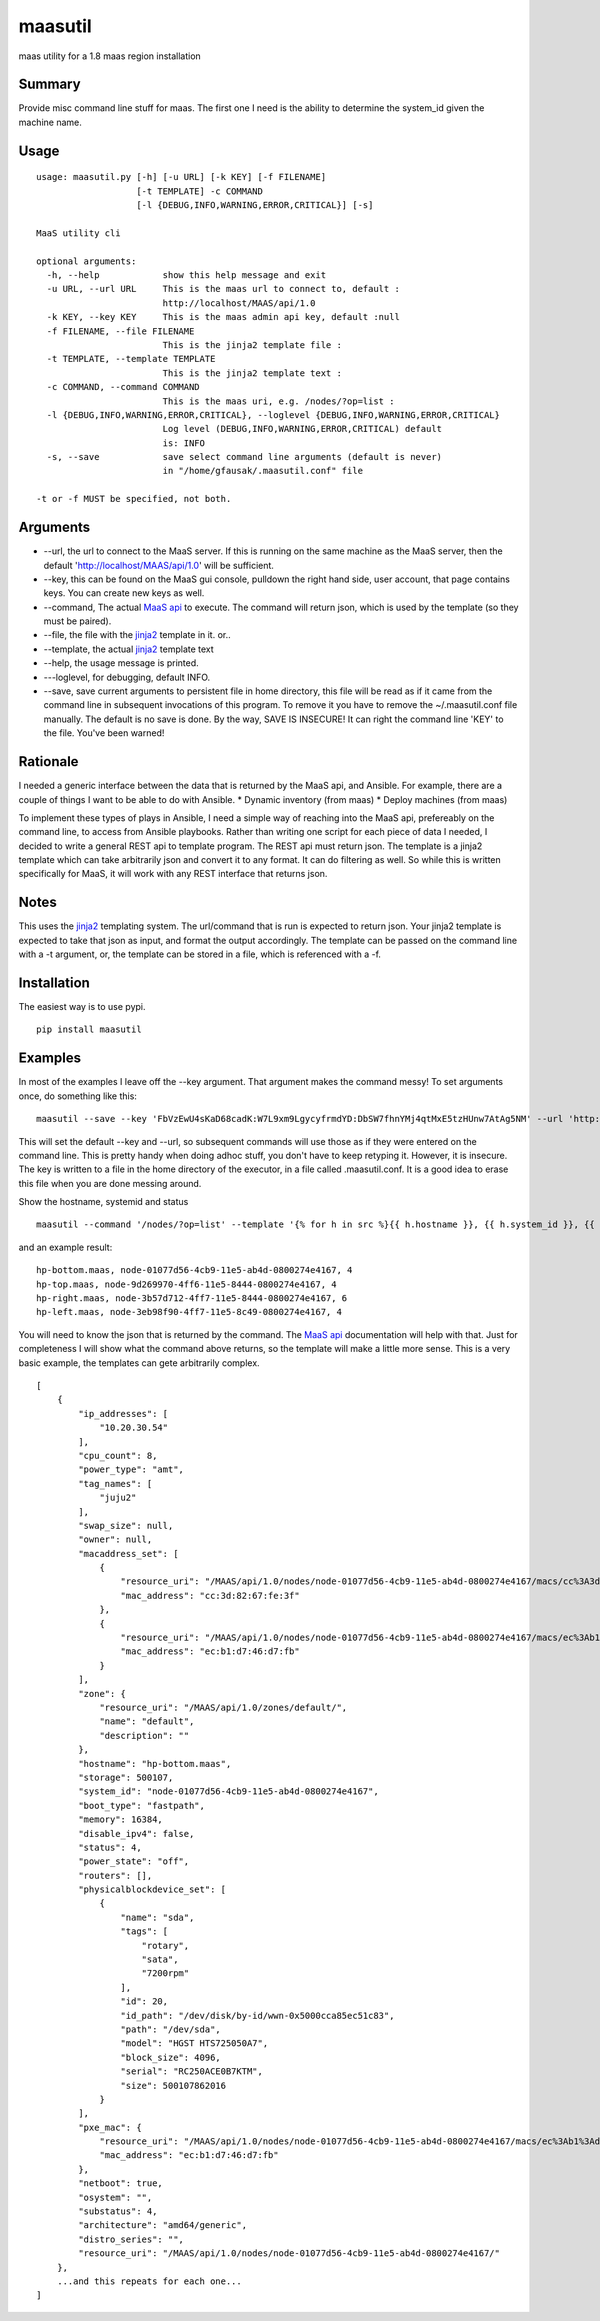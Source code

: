 maasutil
========

|Package| |Build Status| |Coverage Status|

maas utility for a 1.8 maas region installation

Summary
-------

Provide misc command line stuff for maas. The first one I need is the
ability to determine the system\_id given the machine name.

Usage
-----

::

    usage: maasutil.py [-h] [-u URL] [-k KEY] [-f FILENAME]
                       [-t TEMPLATE] -c COMMAND
                       [-l {DEBUG,INFO,WARNING,ERROR,CRITICAL}] [-s]

    MaaS utility cli

    optional arguments:
      -h, --help            show this help message and exit
      -u URL, --url URL     This is the maas url to connect to, default :
                            http://localhost/MAAS/api/1.0
      -k KEY, --key KEY     This is the maas admin api key, default :null
      -f FILENAME, --file FILENAME
                            This is the jinja2 template file :
      -t TEMPLATE, --template TEMPLATE
                            This is the jinja2 template text :
      -c COMMAND, --command COMMAND
                            This is the maas uri, e.g. /nodes/?op=list :
      -l {DEBUG,INFO,WARNING,ERROR,CRITICAL}, --loglevel {DEBUG,INFO,WARNING,ERROR,CRITICAL}
                            Log level (DEBUG,INFO,WARNING,ERROR,CRITICAL) default
                            is: INFO
      -s, --save            save select command line arguments (default is never)
                            in "/home/gfausak/.maasutil.conf" file

    -t or -f MUST be specified, not both.

Arguments
---------

-  --url, the url to connect to the MaaS server. If this is running on
   the same machine as the MaaS server, then the default
   'http://localhost/MAAS/api/1.0' will be sufficient.
-  --key, this can be found on the MaaS gui console, pulldown the right
   hand side, user account, that page contains keys. You can create new
   keys as well.
-  --command, The actual `MaaS
   api <https://maas.ubuntu.com/docs/api.html>`__ to execute. The
   command will return json, which is used by the template (so they must
   be paired).
-  --file, the file with the
   `jinja2 <http://jinja.pocoo.org/docs/dev/>`__ template in it. or..
-  --template, the actual `jinja2 <http://jinja.pocoo.org/docs/dev/>`__
   template text
-  --help, the usage message is printed.
-  ---loglevel, for debugging, default INFO.
-  --save, save current arguments to persistent file in home directory,
   this file will be read as if it came from the command line in
   subsequent invocations of this program. To remove it you have to
   remove the ~/.maasutil.conf file manually. The default is no save is
   done. By the way, SAVE IS INSECURE! It can right the command line
   'KEY' to the file. You've been warned!

Rationale
---------

I needed a generic interface between the data that is returned by the
MaaS api, and Ansible. For example, there are a couple of things I want
to be able to do with Ansible. \* Dynamic inventory (from maas) \*
Deploy machines (from maas)

To implement these types of plays in Ansible, I need a simple way of
reaching into the MaaS api, prefereably on the command line, to access
from Ansible playbooks. Rather than writing one script for each piece of
data I needed, I decided to write a general REST api to template
program. The REST api must return json. The template is a jinja2
template which can take arbitrarily json and convert it to any format.
It can do filtering as well. So while this is written specifically for
MaaS, it will work with any REST interface that returns json.

Notes
-----

This uses the `jinja2 <http://jinja.pocoo.org/docs/dev/>`__ templating
system. The url/command that is run is expected to return json. Your
jinja2 template is expected to take that json as input, and format the
output accordingly. The template can be passed on the command line with
a -t argument, or, the template can be stored in a file, which is
referenced with a -f.

Installation
------------

The easiest way is to use pypi.

::

    pip install maasutil

Examples
--------

In most of the examples I leave off the --key argument. That argument
makes the command messy! To set arguments once, do something like this:

::

    maasutil --save --key 'FbVzEwU4sKaD68cadK:W7L9xm9LgycyfrmdYD:DbSW7fhnYMj4qtMxE5tzHUnw7AtAg5NM' --url 'http://www.myspecial.com/MAAS/api/1.0'

This will set the default --key and --url, so subsequent commands will
use those as if they were entered on the command line. This is pretty
handy when doing adhoc stuff, you don't have to keep retyping it.
However, it is insecure. The key is written to a file in the home
directory of the executor, in a file called .maasutil.conf. It is a good
idea to erase this file when you are done messing around.

Show the hostname, systemid and status

::

    maasutil --command '/nodes/?op=list' --template '{% for h in src %}{{ h.hostname }}, {{ h.system_id }}, {{ h.status }}^M{% endfor %}'

and an example result:

::

    hp-bottom.maas, node-01077d56-4cb9-11e5-ab4d-0800274e4167, 4
    hp-top.maas, node-9d269970-4ff6-11e5-8444-0800274e4167, 4
    hp-right.maas, node-3b57d712-4ff7-11e5-8444-0800274e4167, 6
    hp-left.maas, node-3eb98f90-4ff7-11e5-8c49-0800274e4167, 4

You will need to know the json that is returned by the command. The
`MaaS api <https://maas.ubuntu.com/docs/api.html>`__ documentation will
help with that. Just for completeness I will show what the command above
returns, so the template will make a little more sense. This is a very
basic example, the templates can gete arbitrarily complex.

::

    [
        {
            "ip_addresses": [
                "10.20.30.54"
            ],
            "cpu_count": 8,
            "power_type": "amt",
            "tag_names": [
                "juju2"
            ],
            "swap_size": null,
            "owner": null,
            "macaddress_set": [
                {
                    "resource_uri": "/MAAS/api/1.0/nodes/node-01077d56-4cb9-11e5-ab4d-0800274e4167/macs/cc%3A3d%3A82%3A67%3Afe%3A3f/",
                    "mac_address": "cc:3d:82:67:fe:3f"
                },
                {
                    "resource_uri": "/MAAS/api/1.0/nodes/node-01077d56-4cb9-11e5-ab4d-0800274e4167/macs/ec%3Ab1%3Ad7%3A46%3Ad7%3Afb/",
                    "mac_address": "ec:b1:d7:46:d7:fb"
                }
            ],
            "zone": {
                "resource_uri": "/MAAS/api/1.0/zones/default/",
                "name": "default",
                "description": ""
            },
            "hostname": "hp-bottom.maas",
            "storage": 500107,
            "system_id": "node-01077d56-4cb9-11e5-ab4d-0800274e4167",
            "boot_type": "fastpath",
            "memory": 16384,
            "disable_ipv4": false,
            "status": 4,
            "power_state": "off",
            "routers": [],
            "physicalblockdevice_set": [
                {
                    "name": "sda",
                    "tags": [
                        "rotary",
                        "sata",
                        "7200rpm"
                    ],
                    "id": 20,
                    "id_path": "/dev/disk/by-id/wwn-0x5000cca85ec51c83",
                    "path": "/dev/sda",
                    "model": "HGST HTS725050A7",
                    "block_size": 4096,
                    "serial": "RC250ACE0B7KTM",
                    "size": 500107862016
                }
            ],
            "pxe_mac": {
                "resource_uri": "/MAAS/api/1.0/nodes/node-01077d56-4cb9-11e5-ab4d-0800274e4167/macs/ec%3Ab1%3Ad7%3A46%3Ad7%3Afb/",
                "mac_address": "ec:b1:d7:46:d7:fb"
            },
            "netboot": true,
            "osystem": "",
            "substatus": 4,
            "architecture": "amd64/generic",
            "distro_series": "",
            "resource_uri": "/MAAS/api/1.0/nodes/node-01077d56-4cb9-11e5-ab4d-0800274e4167/"
        },
        ...and this repeats for each one...
    ]

.. |Package| image:: https://badge.fury.io/py/maasutil.svg
   :target: https://pypi.python.org/pypi/maasutil
.. |Build Status| image:: https://travis-ci.org/lgfausak/maasutil.svg?branch=master
   :target: https://travis-ci.org/lgfausak/maasutil
.. |Coverage Status| image:: https://coveralls.io/repos/lgfausak/maasutil/badge.svg?branch=master&service=github
   :target: https://coveralls.io/github/lgfausak/maasutil?branch=master
